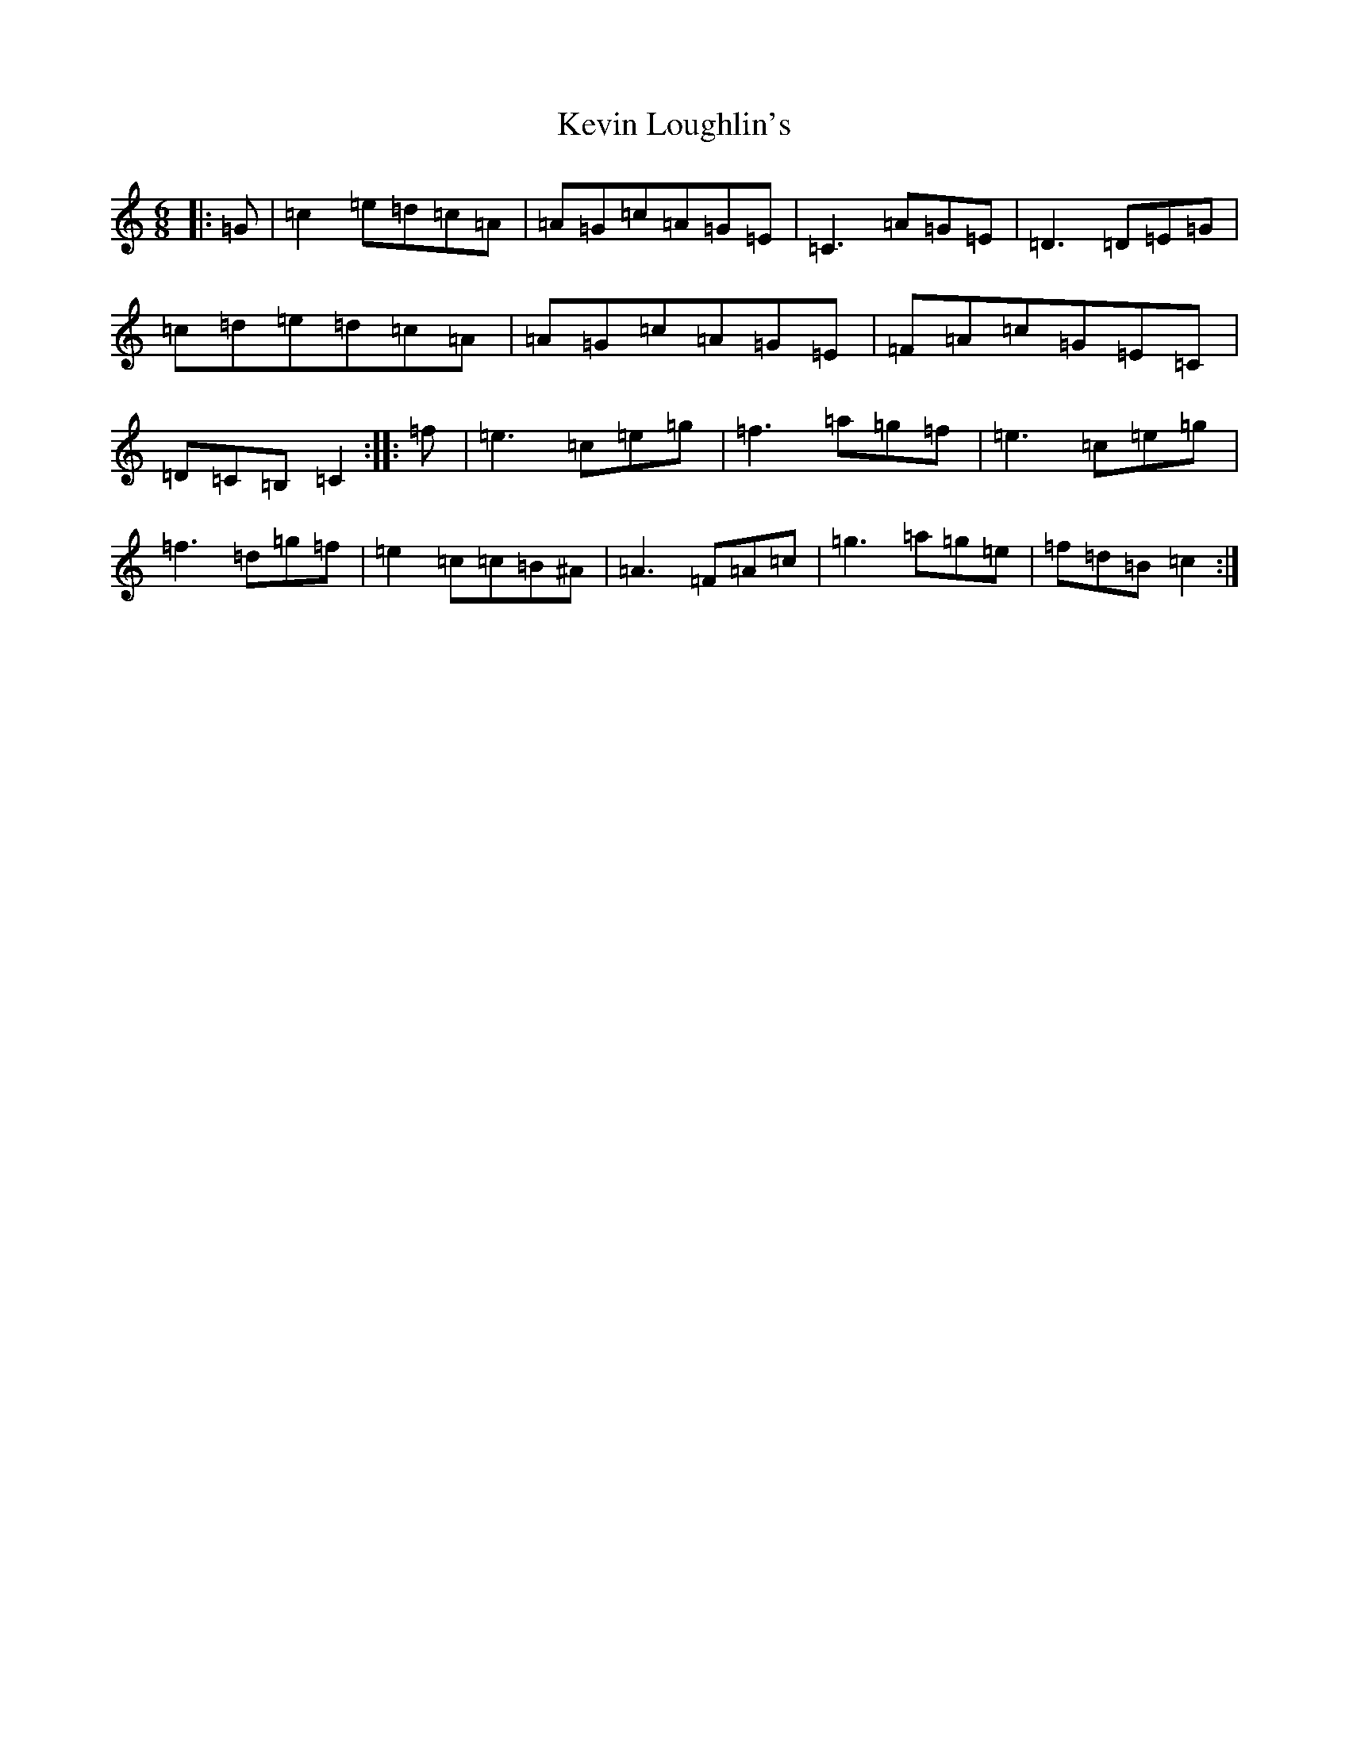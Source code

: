 X: 11323
T: Kevin Loughlin's
S: https://thesession.org/tunes/9110#setting9110
Z: D Major
R: jig
M: 6/8
L: 1/8
K: C Major
|:=G|=c2=e=d=c=A|=A=G=c=A=G=E|=C3=A=G=E|=D3=D=E=G|=c=d=e=d=c=A|=A=G=c=A=G=E|=F=A=c=G=E=C|=D=C=B,=C2:||:=f|=e3=c=e=g|=f3=a=g=f|=e3=c=e=g|=f3=d=g=f|=e2=c=c=B^A|=A3=F=A=c|=g3=a=g=e|=f=d=B=c2:|